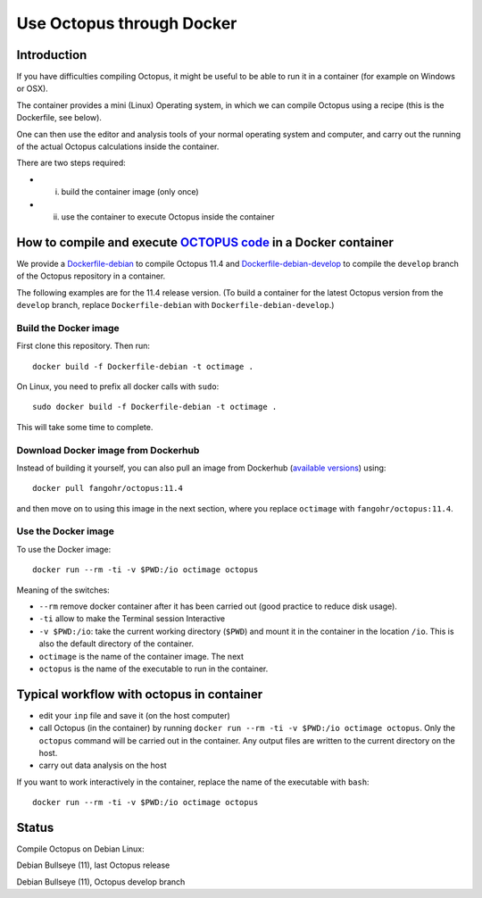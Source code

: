 Use Octopus through Docker
==========================

Introduction
------------

If you have difficulties compiling Octopus, it might be useful to be able to run
it in a container (for example on Windows or OSX).

The container provides a mini (Linux) Operating system, in which we can compile
Octopus using a recipe (this is the Dockerfile, see below).

One can then use the editor and analysis tools of your normal operating system
and computer, and carry out the running of the actual Octopus calculations
inside the container.

There are two steps required:

- (i) build the container image (only once)

- (ii) use the container to execute Octopus inside the container



How to compile and execute `OCTOPUS code <http://octopus-code.org>`__ in a Docker container
-------------------------------------------------------------------------------------------

We provide a `Dockerfile-debian <Dockerfile-debian>`__ to compile Octopus 11.4
and `Dockerfile-debian-develop <Dockerfile-debian-develop>`__ to compile the ``develop`` branch of the Octopus
repository in a container.

The following examples are for the 11.4 release version. (To build a container
for the latest Octopus version from the ``develop`` branch, replace
``Dockerfile-debian`` with ``Dockerfile-debian-develop``.)

Build the Docker image
~~~~~~~~~~~~~~~~~~~~~~

First clone this repository. Then run::

  docker build -f Dockerfile-debian -t octimage .

On Linux, you need to prefix all docker calls with ``sudo``::

  sudo docker build -f Dockerfile-debian -t octimage .

This will take some time to complete.

Download Docker image from Dockerhub
~~~~~~~~~~~~~~~~~~~~~~~~~~~~~~~~~~~~

Instead of building it yourself, you can also pull an image from Dockerhub (`available versions <https://hub.docker.com/r/fangohr/octopus/tags>`__) using::

  docker pull fangohr/octopus:11.4

and then move on to using this image in the next section, where you replace ``octimage`` with ``fangohr/octopus:11.4``.


Use the Docker image
~~~~~~~~~~~~~~~~~~~~

To use the Docker image::

  docker run --rm -ti -v $PWD:/io octimage octopus
  
Meaning of the switches:

- ``--rm`` remove docker container after it has been carried out (good practice to reduce disk usage).
- ``-ti`` allow to make the Terminal session Interactive
- ``-v $PWD:/io``: take the current working directory (``$PWD``) and mount it in
  the container in the location ``/io``. This is also the default directory of
  the container.
- ``octimage`` is the name of the container image. The next 
- ``octopus`` is the name of the executable to run in the container. 


Typical workflow with octopus in container
------------------------------------------

- edit your ``inp`` file and save it  (on the host computer)
- call Octopus (in the container) by running ``docker run --rm -ti -v $PWD:/io
  octimage octopus``. Only the ``octopus`` command will be carried out in the
  container. Any output files are written to the current directory on the host.
- carry out data analysis on the host

If you want to work interactively in the container, replace the name of the executable with ``bash``::

  docker run --rm -ti -v $PWD:/io octimage octopus


Status
------

Compile Octopus on Debian Linux:

|debian-octopusstable| Debian Bullseye (11), last Octopus release

|debian-octopusdevelop| Debian Bullseye (11), Octopus develop branch

.. |debian-octopusstable| image:: https://github.com/fangohr/octopus-in-spack/actions/workflows/debian-octopusstable.yml/badge.svg
  :target: https://github.com/fangohr/octopus-in-spack/actions/workflows/debian-octopusstable.yml
.. |debian-octopusdevelop| image:: https://github.com/fangohr/octopus-in-spack/actions/workflows/debian-octopusdevelop.yml/badge.svg
   :target: https://github.com/fangohr/octopus-in-spack/actions/workflows/debian-develop.yml
